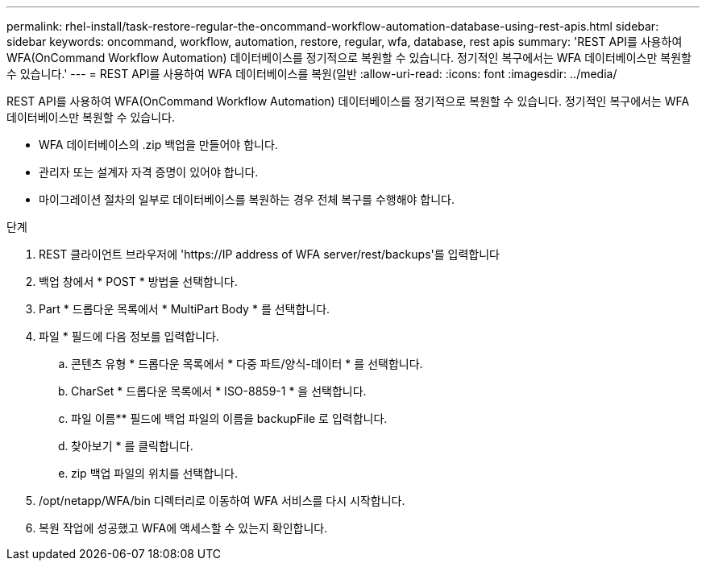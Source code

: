 ---
permalink: rhel-install/task-restore-regular-the-oncommand-workflow-automation-database-using-rest-apis.html 
sidebar: sidebar 
keywords: oncommand, workflow, automation, restore, regular, wfa, database, rest apis 
summary: 'REST API를 사용하여 WFA(OnCommand Workflow Automation) 데이터베이스를 정기적으로 복원할 수 있습니다. 정기적인 복구에서는 WFA 데이터베이스만 복원할 수 있습니다.' 
---
= REST API를 사용하여 WFA 데이터베이스를 복원(일반
:allow-uri-read: 
:icons: font
:imagesdir: ../media/


[role="lead"]
REST API를 사용하여 WFA(OnCommand Workflow Automation) 데이터베이스를 정기적으로 복원할 수 있습니다. 정기적인 복구에서는 WFA 데이터베이스만 복원할 수 있습니다.

* WFA 데이터베이스의 .zip 백업을 만들어야 합니다.
* 관리자 또는 설계자 자격 증명이 있어야 합니다.
* 마이그레이션 절차의 일부로 데이터베이스를 복원하는 경우 전체 복구를 수행해야 합니다.


.단계
. REST 클라이언트 브라우저에 '+https://IP address of WFA server/rest/backups+'를 입력합니다
. 백업 창에서 * POST * 방법을 선택합니다.
. Part * 드롭다운 목록에서 * MultiPart Body * 를 선택합니다.
. 파일 * 필드에 다음 정보를 입력합니다.
+
.. 콘텐츠 유형 * 드롭다운 목록에서 * 다중 파트/양식-데이터 * 를 선택합니다.
.. CharSet * 드롭다운 목록에서 * ISO-8859-1 * 을 선택합니다.
.. 파일 이름** 필드에 백업 파일의 이름을 backupFile 로 입력합니다.
.. 찾아보기 * 를 클릭합니다.
.. zip 백업 파일의 위치를 선택합니다.


. /opt/netapp/WFA/bin 디렉터리로 이동하여 WFA 서비스를 다시 시작합니다.
. 복원 작업에 성공했고 WFA에 액세스할 수 있는지 확인합니다.

